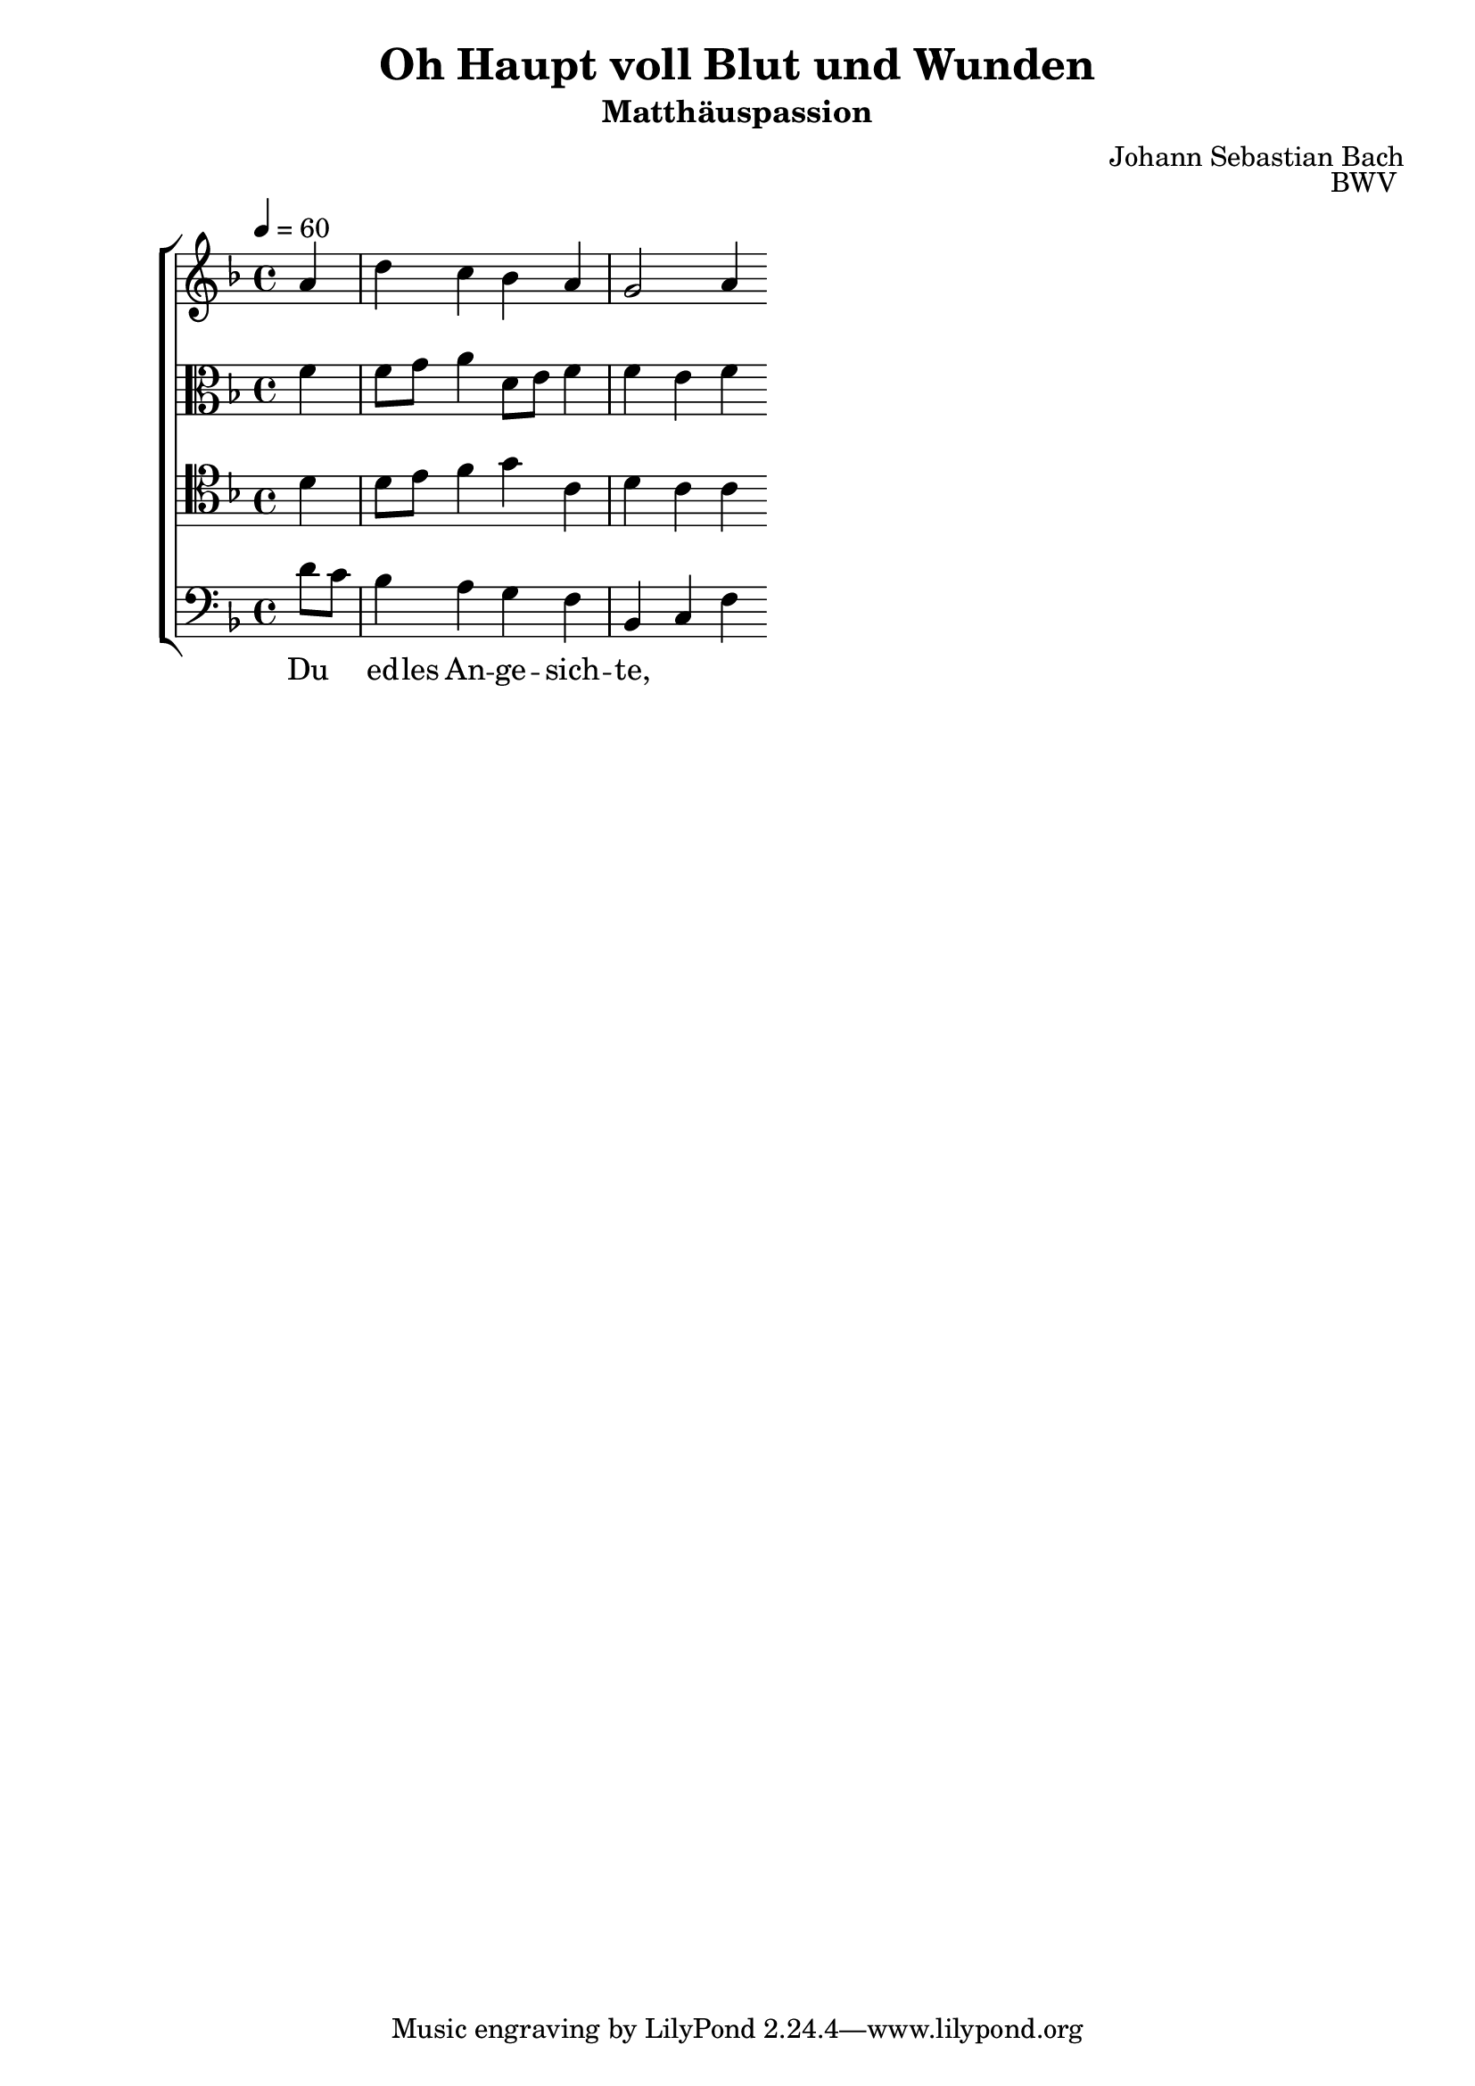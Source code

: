 \language "deutsch"
\header {
  title = "Oh Haupt voll Blut und Wunden"
  subtitle = "Matthäuspassion"
  composer = "Johann Sebastian Bach"
  opus = "BWV "
}

sopranoMusic = \relative c' { a' d c b a g2 a4}
altoMusic = \relative c' { f f8 g a4 d,8 e f4 f e f }
tenorMusic = \relative c { d' d8 e f4 g c, d c c }
bassMusic = \relative c { d'8 c b4 a g f b, c f } 
firstWords = \lyricmode { O Haupt voll Blut und Wunden, }
secondWords = \lyricmode { Du ed -- les An -- ge -- sich -- te, }

\score {
  \new ChoirStaff <<
    \new Staff {\clef "treble" \key f \major \tempo 4 = 60
      \new Voice = "sopranos" {\partial 4
        \sopranoMusic
      }
    }
    \new Lyrics = "sopranos"
    \new Lyrics = "altos"
    \new Staff {\clef "alto" \key f \major
      \new Voice = "altos" {
        \altoMusic
      }
    }
    \new Staff {\clef "tenor" \key f \major
        \new Voice = "bass" {
          \tenorMusic
        }
    }
    \new Staff {\clef "bass" \key f \major
      \new Voice = "bass" {
        \bassMusic
      }
    }
    \context Lyrics = "tenor" {    
    
      \lyricsto "tenor" {
        \firstWords
      }
    }
    \context Lyrics = "bass" {
      \lyricsto "bass" {
        \secondWords
      }
    }
  >>
  \layout {}
  \midi {}
}